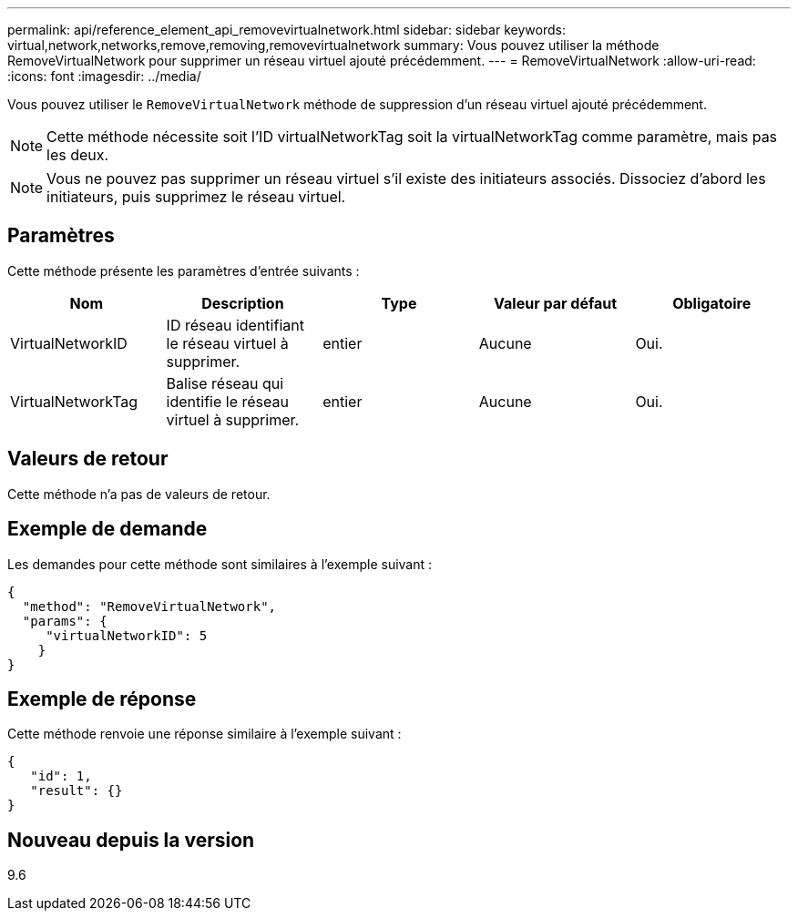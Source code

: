 ---
permalink: api/reference_element_api_removevirtualnetwork.html 
sidebar: sidebar 
keywords: virtual,network,networks,remove,removing,removevirtualnetwork 
summary: Vous pouvez utiliser la méthode RemoveVirtualNetwork pour supprimer un réseau virtuel ajouté précédemment. 
---
= RemoveVirtualNetwork
:allow-uri-read: 
:icons: font
:imagesdir: ../media/


[role="lead"]
Vous pouvez utiliser le `RemoveVirtualNetwork` méthode de suppression d'un réseau virtuel ajouté précédemment.


NOTE: Cette méthode nécessite soit l'ID virtualNetworkTag soit la virtualNetworkTag comme paramètre, mais pas les deux.


NOTE: Vous ne pouvez pas supprimer un réseau virtuel s'il existe des initiateurs associés. Dissociez d'abord les initiateurs, puis supprimez le réseau virtuel.



== Paramètres

Cette méthode présente les paramètres d'entrée suivants :

|===
| Nom | Description | Type | Valeur par défaut | Obligatoire 


 a| 
VirtualNetworkID
 a| 
ID réseau identifiant le réseau virtuel à supprimer.
 a| 
entier
 a| 
Aucune
 a| 
Oui.



 a| 
VirtualNetworkTag
 a| 
Balise réseau qui identifie le réseau virtuel à supprimer.
 a| 
entier
 a| 
Aucune
 a| 
Oui.

|===


== Valeurs de retour

Cette méthode n'a pas de valeurs de retour.



== Exemple de demande

Les demandes pour cette méthode sont similaires à l'exemple suivant :

[listing]
----
{
  "method": "RemoveVirtualNetwork",
  "params": {
     "virtualNetworkID": 5
    }
}
----


== Exemple de réponse

Cette méthode renvoie une réponse similaire à l'exemple suivant :

[listing]
----
{
   "id": 1,
   "result": {}
}
----


== Nouveau depuis la version

9.6
